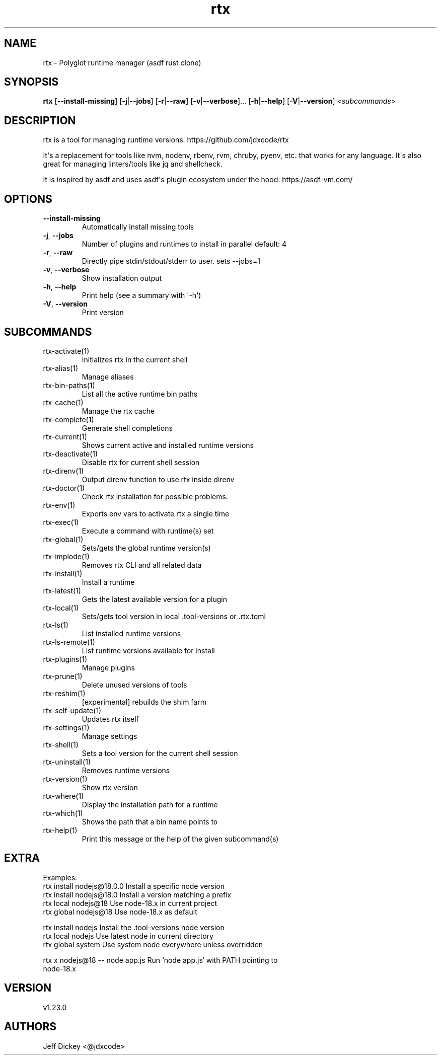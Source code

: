 .ie \n(.g .ds Aq \(aq
.el .ds Aq '
.TH rtx 1  "rtx 1.23.0" 
.SH NAME
rtx \- Polyglot runtime manager (asdf rust clone)
.SH SYNOPSIS
\fBrtx\fR [\fB\-\-install\-missing\fR] [\fB\-j\fR|\fB\-\-jobs\fR] [\fB\-r\fR|\fB\-\-raw\fR] [\fB\-v\fR|\fB\-\-verbose\fR]... [\fB\-h\fR|\fB\-\-help\fR] [\fB\-V\fR|\fB\-\-version\fR] <\fIsubcommands\fR>
.SH DESCRIPTION
rtx is a tool for managing runtime versions. https://github.com/jdxcode/rtx
.PP
It\*(Aqs a replacement for tools like nvm, nodenv, rbenv, rvm, chruby, pyenv, etc.
that works for any language. It\*(Aqs also great for managing linters/tools like
jq and shellcheck.
.PP
It is inspired by asdf and uses asdf\*(Aqs plugin ecosystem under the hood:
https://asdf\-vm.com/
.SH OPTIONS
.TP
\fB\-\-install\-missing\fR
Automatically install missing tools
.TP
\fB\-j\fR, \fB\-\-jobs\fR
Number of plugins and runtimes to install in parallel
default: 4
.TP
\fB\-r\fR, \fB\-\-raw\fR
Directly pipe stdin/stdout/stderr to user.
sets \-\-jobs=1
.TP
\fB\-v\fR, \fB\-\-verbose\fR
Show installation output
.TP
\fB\-h\fR, \fB\-\-help\fR
Print help (see a summary with \*(Aq\-h\*(Aq)
.TP
\fB\-V\fR, \fB\-\-version\fR
Print version
.SH SUBCOMMANDS
.TP
rtx\-activate(1)
Initializes rtx in the current shell
.TP
rtx\-alias(1)
Manage aliases
.TP
rtx\-bin\-paths(1)
List all the active runtime bin paths
.TP
rtx\-cache(1)
Manage the rtx cache
.TP
rtx\-complete(1)
Generate shell completions
.TP
rtx\-current(1)
Shows current active and installed runtime versions
.TP
rtx\-deactivate(1)
Disable rtx for current shell session
.TP
rtx\-direnv(1)
Output direnv function to use rtx inside direnv
.TP
rtx\-doctor(1)
Check rtx installation for possible problems.
.TP
rtx\-env(1)
Exports env vars to activate rtx a single time
.TP
rtx\-exec(1)
Execute a command with runtime(s) set
.TP
rtx\-global(1)
Sets/gets the global runtime version(s)
.TP
rtx\-implode(1)
Removes rtx CLI and all related data
.TP
rtx\-install(1)
Install a runtime
.TP
rtx\-latest(1)
Gets the latest available version for a plugin
.TP
rtx\-local(1)
Sets/gets tool version in local .tool\-versions or .rtx.toml
.TP
rtx\-ls(1)
List installed runtime versions
.TP
rtx\-ls\-remote(1)
List runtime versions available for install
.TP
rtx\-plugins(1)
Manage plugins
.TP
rtx\-prune(1)
Delete unused versions of tools
.TP
rtx\-reshim(1)
[experimental] rebuilds the shim farm
.TP
rtx\-self\-update(1)
Updates rtx itself
.TP
rtx\-settings(1)
Manage settings
.TP
rtx\-shell(1)
Sets a tool version for the current shell session
.TP
rtx\-uninstall(1)
Removes runtime versions
.TP
rtx\-version(1)
Show rtx version
.TP
rtx\-where(1)
Display the installation path for a runtime
.TP
rtx\-which(1)
Shows the path that a bin name points to
.TP
rtx\-help(1)
Print this message or the help of the given subcommand(s)
.SH EXTRA
Examples:
  rtx install nodejs@18.0.0       Install a specific node version
  rtx install nodejs@18.0         Install a version matching a prefix
  rtx local nodejs@18             Use node\-18.x in current project
  rtx global nodejs@18            Use node\-18.x as default

  rtx install nodejs              Install the .tool\-versions node version
  rtx local nodejs                Use latest node in current directory
  rtx global system               Use system node everywhere unless overridden

  rtx x nodejs@18 \-\- node app.js  Run `node app.js` with PATH pointing to
                                  node\-18.x
.SH VERSION
v1.23.0
.SH AUTHORS
Jeff Dickey <@jdxcode>
